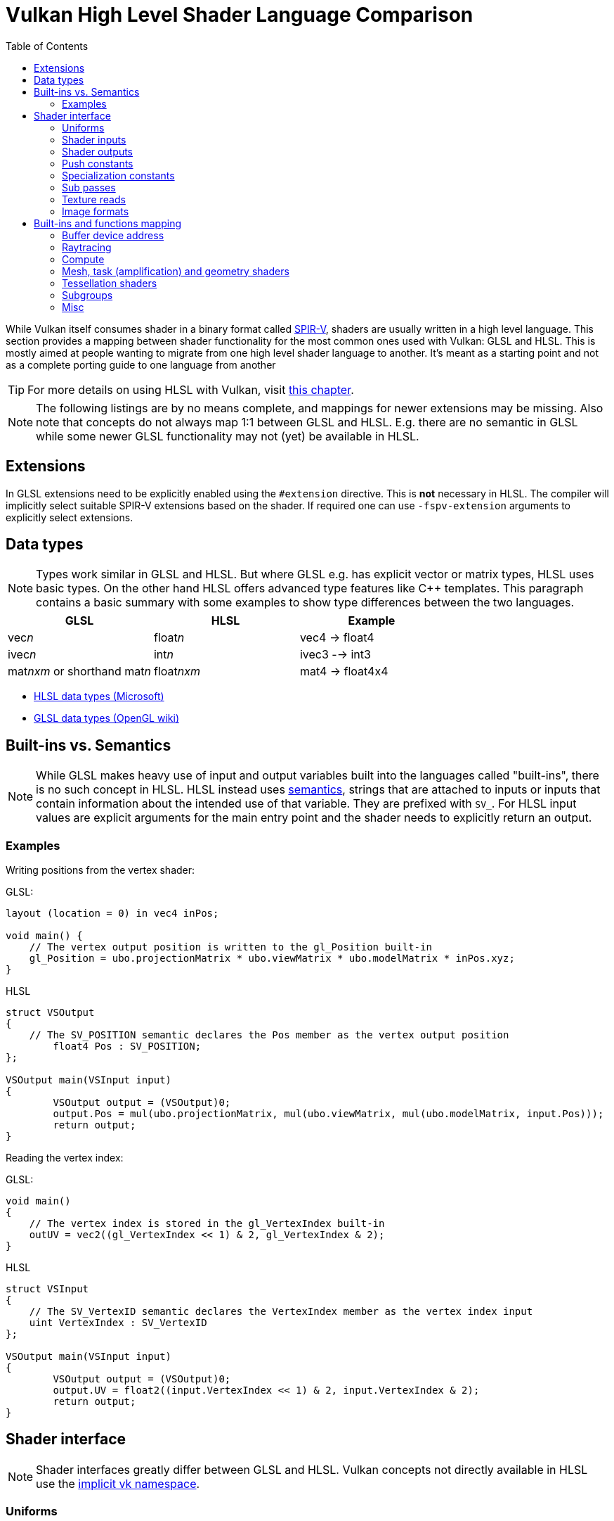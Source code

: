 // Copyright 2023 Sascha Willems
// SPDX-License-Identifier: CC-BY-4.0

ifndef::chapters[:chapters:]
ifndef::images[:images: images/]

[[shader-decoder-ring]]
= Vulkan High Level Shader Language Comparison
:toc:

While Vulkan itself consumes shader in a binary format called xref:{chapters}what_is_spirv.adoc[SPIR-V], shaders are usually written in a high level language. This section provides a mapping between shader functionality for the most common ones used with Vulkan: GLSL and HLSL. This is mostly aimed at people wanting to migrate from one high level shader language to another. It's meant as a starting point and not as a complete porting guide to one language from another

// @todo: maybe also add SPIR-V

[TIP]
====
For more details on using HLSL with Vulkan, visit xref:{chapters}hlsl.adoc[this chapter].
====

[NOTE]
====
The following listings are by no means complete, and mappings for newer extensions may be missing. Also note that concepts do not always map 1:1 between GLSL and HLSL. E.g. there are no semantic in GLSL while some newer GLSL functionality may not (yet) be available in HLSL.
====

== Extensions

In GLSL extensions need to be explicitly enabled using the `#extension` directive. This is **not** necessary in HLSL. The compiler will implicitly select suitable SPIR-V extensions based on the shader. If required one can use `-fspv-extension` arguments to explicitly select extensions.

== Data types

[NOTE]
====
Types work similar in GLSL and HLSL. But where GLSL e.g. has explicit vector or matrix types, HLSL uses basic types. On the other hand HLSL offers advanced type features like C++ templates. This paragraph contains a basic summary with some examples to show type differences between the two languages.
====

[options="header"]
|====
| *GLSL* | *HLSL* | *Example*
| vec__n__ | float__n__ | vec4 -> float4
| ivec__n__ | int__n__ | ivec3 --> int3
| mat__nxm__ or shorthand mat__n__ | float__nxm__ | mat4 -> float4x4
|====

* link:https://learn.microsoft.com/en-us/windows/win32/direct3dhlsl/dx-graphics-hlsl-data-types[HLSL data types (Microsoft)]
* link:https://www.khronos.org/opengl/wiki/Data_Type_(GLSL)[GLSL data types (OpenGL wiki)]


== Built-ins vs. Semantics

[NOTE]
====
While GLSL makes heavy use of input and output variables built into the languages called "built-ins", there is no such concept in HLSL. HLSL instead uses link:https://learn.microsoft.com/en-us/windows/win32/direct3dhlsl/dx-graphics-hlsl-semantics[semantics], strings that are attached to inputs or inputs that contain information about the intended use of that variable. They are prefixed with `SV_`. For HLSL input values are explicit arguments for the main entry point and the shader needs to explicitly return an output.
====

=== Examples

Writing positions from the vertex shader:

GLSL:
[source,glsl]
----
layout (location = 0) in vec4 inPos;

void main() {
    // The vertex output position is written to the gl_Position built-in
    gl_Position = ubo.projectionMatrix * ubo.viewMatrix * ubo.modelMatrix * inPos.xyz;
}
----

HLSL
[source,hlsl]
----
struct VSOutput
{
    // The SV_POSITION semantic declares the Pos member as the vertex output position 
	float4 Pos : SV_POSITION;
};

VSOutput main(VSInput input)
{
	VSOutput output = (VSOutput)0;
	output.Pos = mul(ubo.projectionMatrix, mul(ubo.viewMatrix, mul(ubo.modelMatrix, input.Pos)));
	return output;
}
----

Reading the vertex index:

GLSL:
[source,glsl]
----
void main() 
{
    // The vertex index is stored in the gl_VertexIndex built-in
    outUV = vec2((gl_VertexIndex << 1) & 2, gl_VertexIndex & 2);
}
----

HLSL
[source,hlsl]
----
struct VSInput
{
    // The SV_VertexID semantic declares the VertexIndex member as the vertex index input
    uint VertexIndex : SV_VertexID
};

VSOutput main(VSInput input)
{
	VSOutput output = (VSOutput)0;
	output.UV = float2((input.VertexIndex << 1) & 2, input.VertexIndex & 2);
	return output;
}
----

== Shader interface

[NOTE]
====
Shader interfaces greatly differ between GLSL and HLSL. Vulkan concepts not directly available in HLSL use the link:https://github.com/microsoft/DirectXShaderCompiler/blob/main/docs/SPIR-V.rst#the-implicit-vk-namespace)[implicit vk namespace].
====

=== Uniforms

==== GLSL

[source,glsl]
----
layout (set = <set-index>, binding = <binding-index>) uniform <type> <name>
----

Examples:
[source,glsl]
----
// Uniform buffer
layout (set = 0, binding = 0) uniform UBO 
{
    mat4 projection;
} ubo;

// Combined image sampler
layout (set = 0, binding = 1) uniform sampler2D samplerColor;
----

==== HLSL

[source,hlsl]
----
<type> <name> : register(<register-type><binding-index>, space<set-index>)
----

Examples:
[source,hlsl]
----
// Uniform buffer
struct UBO
{
    float4x4 projection;
};
cbuffer ubo : register(b0, space0) { UBO ubo; };

// Combined image sampler
Texture2D textureColor : register(t1);
SamplerState samplerColor : register(s1);
----

`+<register type>+` can be:

[options="header"]
|====
| *Type* | *Register Description* | *Vulkan resource*
| b | Constant buffer | Uniform buffer
| t | Texture and texture buffer | same
| c | Buffer offset | n.a.
| s | Sampler | same
| u | Unordered Access View | Shader storage buffer
|====

=== Shader inputs

==== GLSL

[source,glsl]
----
layout (location = <location-index>) in <type> <name>;
----

Example:
[source,glsl]
----
layout (location = 0) in vec3 inPos;
layout (location = 1) in vec3 inNormal;
layout (location = 2) in vec2 inUV0;
layout (location = 3) in vec2 inUV1;
----

==== HLSL

[source,hlsl]
----
[[vk::location(<location-index>)]] <type> <name> : <semantic-type>;
----

Example:
[source,hlsl]
----
struct VSInput
{
[[vk::location(0)]] float3 Pos : POSITION;
[[vk::location(1)]] float3 Normal : NORMAL;
[[vk::location(2)]] float2 UV0 : TEXCOORD0;
[[vk::location(3)]] float2 UV1 : TEXCOORD1;
};

VSOutput main(VSInput input) {
}
----

// @todo: add general note on input semantics, e.g. for other stuff like compute where you need to use input semantics instead of built-ins

`+<semantic type>+` can be
[options="header"]
|====
| *Semantic* | *Description* | *Type*
| BINORMAL[n] | Binormal | float4
| BLENDINDICES[n] | Blend indices | uint
| BLENDWEIGHT[n] | Blend weights | float
| COLOR[n] | Diffuse and specular color | float4
| NORMAL[n] | Normal vector | float4
| POSITION[n] | Vertex position in object space. | float4
| POSITIONT	Transformed vertex position | float4
| PSIZE[n] | Point size | float
| TANGENT[n] | Tangent | float4
| TEXCOORD[n] | Texture coordinates | float4
|====

`+n+` is an optional integer between 0 and the number of resources supported.

link:https://learn.microsoft.com/en-us/windows/win32/direct3dhlsl/dx-graphics-hlsl-semantics[source]

=== Shader outputs

==== Passing data between stages

E.g. for vertex and tessellations shaders.

===== GLSL

[source,glsl]
----
layout (location = <location-index>) out/in <type> <name>;
----

Example:
[source,glsl]
----
layout (location = 0) out vec3 outNormal;
layout (location = 1) out vec3 outColor;
layout (location = 2) out vec2 outUV;
layout (location = 3) out vec3 outViewVec;

void main() {
    gl_Position = vec4(inPos, 1.0);
    outNormal = inNormal;
}
----

===== HLSL

[source,hlsl]
----
[[vk::location(<location-index>)]] <type> <name> : <semantic-type>;
----

Example:
[source,hlsl]
----
struct VSOutput
{
	                float4 Pos : SV_POSITION;
[[vk::location(0)]] float3 Normal : NORMAL;
[[vk::location(1)]] float3 Color : COLOR;
[[vk::location(2)]] float2 UV : TEXCOORD0;
[[vk::location(3)]] float3 ViewVec : TEXCOORD1;
}

VSOutput main(VSInput input) {
    VSOutput output = (VSOutput)0;
    output.Pos = float4(input.Pos.xyz, 1.0);
    output.Normal = input.Normal;
    return output;
}
----

==== Writing attachments

For fragment shaders.

===== GLSL

[source,glsl]
----
layout (location = <attachment-index>) out/in <type> <name>;
----

Example:
[source,glsl]
----
layout (location = 0) out vec4 outPosition;
layout (location = 1) out vec4 outNormal;
layout (location = 2) out vec4 outAlbedo;

void main() {
    outPosition = ...
    outNormal = ...
    outAlbedo = ...
}
----

===== HLSL

[source,hlsl]
----
<type> <name> : SV_TARGET<attachment-index>;
----

Example:
[source,hlsl]
----
struct FSOutput
{
	float4 Position : SV_TARGET0;
	float4 Normal : SV_TARGET1;
	float4 Albedo : SV_TARGET2;
};

FSOutput main(VSOutput input) {
    output.Position = ...
    output.Normal = ...
    output.Albedo = ...
    return output;
}
----

=== Push constants

==== GLSL

[source,glsl]
----
layout (push_constant) uniform <structure-type> { <members> } <name>
----

Example:
[source,glsl]
----
layout (push_constant) uniform PushConsts {
	mat4 matrix;
} pushConsts;
----

==== HLSL

[source,hlsl]
----
[[vk::push_constant]] <structure-type> <name>;
----

[source,hlsl]
----
struct PushConsts {
    float4x4 matrix;
};
[[vk::push_constant]] PushConsts pushConsts;
----

=== Specialization constants

==== GLSL

[source,glsl]
----
layout (constant_id = <specialization-constant-index>) const int <name> = <default-value>;
----

Example:
[source,glsl]
----
layout (constant_id = 0) const int SPEC_CONST = 0;
----

==== HLSL

[source,hlsl]
----
[[vk::constant_id(<specialization-constant-index>)]] const int <name> = <default-value>;
----

Example:
[source,hlsl]
----
[[vk::constant_id(0)]] const int SPEC_CONST = 0;
----

=== Sub passes

==== GLSL

[source,glsl]
----
layout (input_attachment_index = <input-attachment-index>, binding = <binding-index>) uniform subpassInput <name>;
----

Example:
[source,glsl]
----
layout (input_attachment_index = 0, binding = 0) uniform subpassInput input0;
----

==== HLSL

[source,hlsl]
----
[[vk::input_attachment_index(<input-attachment-index>)]][[vk::binding(<binding-index>)]] SubpassInput <name>;
----

Example:
[source,hlsl]
----
[[vk::input_attachment_index(0)]][[vk::binding(0)]] SubpassInput input0;
----

=== Texture reads

[NOTE]
====
Where GLSL uses global functions to access images, HLSL uses member functions of the texture object.
====

Example:

GLSL:
[source,glsl]
----
layout (binding = 0, set = 0) uniform sampler2D sampler0;

void main() {
    vec4 color = texture(sampler0, inUV);
}
----

HLSL:
[source,hlsl]
----
Texture2D texture0 : register(t0, space0);
SamplerState sampler0 : register(s0, space0);

float4 main(VSOutput input) : SV_TARGET {
    float4 color = texture0.Sample(sampler0, input.UV);
}
----

[options="header"]
|====
| *GLSL*  | *HLSL*
| texture | Sample
| textureGrad | SampleGrad
| textureLod | SampleLevel
| textureSize | GetDimensions
| textureProj | n.a.
| texelFetch | Load
| sparseTexelsResidentARB | SampleLevel
|====

=== Image formats

==== GLSL

[source,glsl]
----
layout (set = <set-index>, binding = <image-binding-index>, <image-format>) uniform <memory-qualifier> <image-type> <name>;
----

Example:
[source,glsl]
----
layout (set = 0, binding = 0, rgba8) uniform writeonly image2D outputImage;
----

==== HLSL

[source,hlsl]
----
[[vk::image_format(<image-format>)]]
RWTexture2D<image-components> <name> : register(<register-type><binding-index>, space<set-index>);
----

Example:
[source,hlsl]
----
[[vk::image_format("rgba8")]]
RWTexture2D<float4> resultImage : register(u0, space0);
----

== Built-ins and functions mapping
// @todo: change caption or maybe remove completely

=== Buffer device address

[NOTE]
====
Currently, HLSL only supports a link:https://github.com/microsoft/DirectXShaderCompiler/blob/main/docs/SPIR-V.rst#rawbufferload-and-rawbufferstore[subset] of VK_KHR_buffer_device_address.
====

==== GLSL

Example:
[source,glsl]
----
layout(push_constant) uniform PushConstants {
	uint64_t bufferAddress;
} pushConstants;

layout(buffer_reference, scalar) buffer Data {vec4 f[]; };

void main() {
    Data data = Data(pushConstants.bufferAddress);
}
----

==== HLSL

Example:
[source,hlsl]
----
struct PushConstants {
	uint64_t bufferAddress;
};
[[vk::push_constant]] PushConstants pushConstants;

void main() {
  float4 data = vk::RawBufferLoad<float4>(pushConstants.bufferAddress);
}
----

=== Raytracing

==== Shader stage selection

While GLSL implicitly detects the shader stage (for raytracing) via file extension (or explicitly via compiler arguments), for HLSL raytracing shaders need to be marked by the `[shader("stage")]` semantic:

Example:
[source,hlsl]
----
[shader("closesthit")]
void main(inout RayPayload rayPayload, in float2 attribs) {
}
----

Stage names match GLSL: `raygeneration`, `intersection`, `anyhit`, `closesthit`, `miss`, `callable`

==== Shader record buffer

==== GLSL

Example:
[source,glsl]
----
layout(shaderRecordEXT, std430) buffer SBT {
  float data;
};
----

==== HLSL

Example:
[source,hlsl]
----
struct SBT {
  float data;
};
[[vk::shader_record_ext]]
ConstantBuffer<SBT> sbt;
----

==== Built-Ins

// @todo: some of the stuff in here is used across different stages (e.g. gl_PrimitiveID)
[options="header"]
|====
| *GLSL*  | *HLSL*
| accelerationStructureEXT | RaytracingAccelerationStructure
| executeCallableEXT | CallShader
| ignoreIntersectionEXT | IgnoreHit
| reportIntersectionEXT | ReportHit
| terminateRayEXT | AcceptHitAndEndSearch
| traceRayEXT | TraceRay
| rayPayloadEXT (storage qualifier) | Last argument of TraceRay
| rayPayloadInEXT (storage qualifier) | First argument for main entry of any hit, closest hit and miss stage
| hitAttributeEXT (storage qualifier) | Last argument of ReportHit
| callableDataEXT (storage qualifier) | Last argument of CallShader
| callableDataInEXT (storage qualifier) | First argument for main entry of callabe stage
| gl_LaunchIDEXT | DispatchRaysIndex
| gl_LaunchSizeEXT | DispatchRaysDimensions
| gl_PrimitiveID | PrimitiveIndex
| gl_InstanceID | InstanceIndex
| gl_InstanceCustomIndexEXT | InstanceID
| gl_GeometryIndexEXT | GeometryIndex
| gl_VertexIndex | SV_VertexID
| gl_WorldRayOriginEXT | WorldRayOrigin
| gl_WorldRayDirectionEXT | WorldRayDirection
| gl_ObjectRayOriginEXT | ObjectRayOrigin
| gl_ObjectRayDirectionEXT | ObjectRayDirection	
| gl_RayTminEXT | RayTMin
| gl_RayTmaxEXT | RayTCurrent
| gl_IncomingRayFlagsEXT | RayFlags
| gl_HitTEXT | RayTCurrent
| gl_HitKindEXT | HitKind
| gl_ObjectToWorldEXT | ObjectToWorld4x3
| gl_WorldToObjectEXT | WorldToObject4x3 
| gl_WorldToObject3x4EXT | WorldToObject3x4
| gl_ObjectToWorld3x4EXT | ObjectToWorld3x4
| gl_RayFlagsNoneEXT | RAY_FLAG_NONE 
| gl_RayFlagsOpaqueEXT | RAY_FLAG_FORCE_OPAQUE
| gl_RayFlagsNoOpaqueEXT | AY_FLAG_FORCE_NON_OPAQUE
| gl_RayFlagsTerminateOnFirstHitEXT | RAY_FLAG_ACCEPT_FIRST_HIT_AND_END_SEARCH
| gl_RayFlagsSkipClosestHitShaderEXT | RAY_FLAG_SKIP_CLOSEST_HIT_SHADER
| gl_RayFlagsCullBackFacingTrianglesEXT | RAY_FLAG_CULL_BACK_FACING_TRIANGLES
| gl_RayFlagsCullFrontFacingTrianglesEXT | RAY_FLAG_CULL_FRONT_FACING_TRIANGLES 
| gl_RayFlagsCullOpaqueEXT | RAY_FLAG_CULL_OPAQUE
| gl_RayFlagsCullNoOpaqueEXT | RAY_FLAG_CULL_NON_OPAQUE
| @todo | RAY_FLAG_SKIP_TRIANGLES
| @todo | RAY_FLAG_SKIP_PROCEDURAL_PRIMITIVES
| gl_HitKindFrontFacingTriangleEXT | HIT_KIND_TRIANGLE_FRONT_FACE 
| gl_HitKindBackFacingTriangleEXT | HIT_KIND_TRIANGLE_BACK_FACE 
| shadercallcoherent | @todo
|====

=== Compute

==== Local workgroup size

===== GLSL

[source,glsl]
----
layout (local_size_x = <local-size-x>, local_size_y = <local-size-y>, local_size_z = <local-size-z>) in;
----

Example:
[source,glsl]
----
layout (local_size_x = 1, local_size_y = 1, local_size_z = 1) in;
----

===== HLSL

[source,hlsl]
----
[numthreads(<local-size-x>, <local-size-y>, <local-size-z>)]
----

Example:
[source,hlsl]
----
[numthreads(1, 1, 1)]
void main() {}
----

==== Shared memory

===== GLSL

Example:
[source,glsl]
----
shared vec4 sharedData[1024];
----

===== HLSL

Example:
[source,hlsl]
----
groupshared float4 sharedData[1024];
----

==== Built-Ins

[options="header"]
|====
| *GLSL*  | *HLSL*
| gl_GlobalInvocationID | SV_DispatchThreadID
| gl_LocalInvocationID | SV_GroupThreadID
| gl_WorkGroupID | SV_GroupID
| gl_LocalInvocationIndex | SV_GroupIndex
| gl_NumWorkGroups | n.a.
| gl_WorkGroupSize | n.a.
|====

==== Barriers

[NOTE]
====
Barriers heavily differ between GLSL and HLSL. With one exception there is no direct mapping. To match HLSL in GLSL you often need to call multiple different barrier types in glsl.
====

Example:

GLSL:
[source,glsl]
----
groupMemoryBarrier;
barrier;
for (int j = 0; j < 256; j++) {
    doSomething;
}
groupMemoryBarrier;
barrier;
----

HLSL:
[source,hlsl]
----
GroupMemoryBarrierWithGroupSync;
for (int j = 0; j < 256; j++) {
    doSomething;
}
GroupMemoryBarrierWithGroupSync;
----

|====
| *GLSL*  | *HLSL*
| groupMemoryBarrier | GroupMemoryBarrier
| groupMemoryBarrier + barrier | GroupMemoryBarrierWithGroupSync
| memoryBarrier + memoryBarrierImage + memoryBarrierImage | DeviceMemoryBarrier
| memoryBarrier + memoryBarrierImage + memoryBarrierImage + barrier | DeviceMemoryBarrierWithGroupSync
| All above barriers + barrier | AllMemoryBarrierWithGroupSync
| All above barriers | AllMemoryBarrier
| memoryBarrierShared (only) | n.a.
|====

=== Mesh, task (amplification) and geometry shaders

These shader stages share several functions and built-ins

[options="header"]
|====
| *GLSL*  | *HLSL*
| EmitMeshTasksEXT | DispatchMesh
| SetMeshOutputsEXT | SetMeshOutputCounts
| EmitVertex | __StreamType__<__Name__>.Append (e.g. +{TriangleStream<MSOutput>}+)
| EndPrimitive | __StreamType__<__Name__>.RestartStrip
// @todo: check these
| gl_PrimitiveShadingRateEXT | SV_ShadingRate
| gl_CullPrimitiveEXT | SV_CullPrimitive
| gl_in | Array argument for main entry (e.g. +{triangle VSInput input[3]}+)
|====

=== Tessellation shaders

[options="header"]
|====
| *GLSL* | *HLSL*
| gl_InvocationID | SV_OutputControlPointID
| gl_TessLevelInner | SV_InsideTessFactor
| gl_TessLevelOuter | SV_TessFactor
| gl_TessCoord | SV_DomainLocation
|====

=== Subgroups
// @todo: not sure, maybe rename or split into others
[options="header"]
|====
| *GLSL* | *HLSL*
| gl_HelperInvocation | WaveIsHelperLane
| n.a. | WaveOnce
| readFirstInvocationARB | WaveReadFirstLane
| readInvocationARB | WaveReadLaneAt
| anyInvocationARB | WaveAnyTrue
| allInvocationsARB | WaveAllTrue
| allInvocationsEqualARB | WaveAllEqual
| ballotARB | WaveBallot
| gl_NumSubgroups | NumSubgroups decorated OpVariable
| gl_SubgroupID | SubgroupId decorated OpVariable
| gl_SubGroupSize | WaveGetLaneCount
| gl_SubgroupInvocationID | WaveGetLaneIndex
| gl_SubgroupEqMask | n.a.
| gl_SubgroupGeMask | n.a.
| gl_SubgroupGtMask | n.a.
| gl_SubgroupLeMask | n.a.
| gl_SubgroupLtMask | SubgroupLtMask decorated OpVariablen.a.
| WaveIsFirstLane | subgroupElect
| WaveActiveAnyTrue | subgroupAny
| WaveActiveAllTrue | subgroupAll
| WaveActiveBallot | subgroupBallot
| WaveActiveAllEqual | subgroupAllEqual
| WaveActiveCountBits | subgroupBallotBitCount   
| WaveActiveBitAdd | subgroupAnd
| WaveActiveBitOr | subgroupOr
| WaveActiveBitXor | subgroupXor
| WaveActiveSum | subgroupAdd
| WaveActiveProduct | subgroupMul
| WaveActiveMin | subgroupMin
| WaveActiveMax | subgroupMax
| WavePrefixSum | subgroupExclusiveAdd
| WavePrefixProduct | subgroupExclusiveMul
| WavePrefixCountBits | subgroupBallotExclusiveBitCount
| WaveReadLaneAt | subgroupBroadcast
| WaveReadLaneFirst | subgroupBroadcastFirst
| QuadReadAcrossX | subgroupQuadSwapHorizontal
| QuadReadAcrossY | subgroupQuadSwapVertical
| QuadReadAcrossDiagonal | subgroupQuadSwapDiagonal	 
| QuadReadLaneAt | subgroupQuadBroadcast
|====

=== Misc
// @todo: rename, split
[options="header"]
|====
| *GLSL*  | *HLSL* | *Note*
| gl_PointSize | [[vk::builtin("PointSize")]] | Vulkan only, no direct HLSL equivalent
| gl_BaseVertexARB | [[vk::builtin("BaseVertex")]] | Vulkan only, no direct HLSL equivalent
| gl_BaseInstanceARB | [[vk::builtin("PoBaseInstanceintSize")]] | Vulkan only, no direct HLSL equivalent
| gl_DrawID | [[vk::builtin("DrawIndex")]] | Vulkan only, no direct HLSL equivalent
| gl_DeviceIndex | [[vk::builtin("DeviceIndex")]] | Vulkan only, no direct HLSL equivalent
| gl_FragCoord | SV_Position |
| gl_FragDepth | SV_Depth |
| gl_FrontFacing | SV_IsFrontFace |
| gl_InstanceIndex | SV_InstanceID |
| gl_ViewIndex | SV_ViewID |
| gl_ClipDistance | SV_ClipDistance |
| gl_CullDistance | SV_CullDistance |
| gl_PointCoord | SV_Position |
| gl_Position | SV_Position |
| gl_PrimitiveID | SV_PrimitiveID |
| gl_ViewportIndex | SV_ViewportArrayIndex |
| gl_Layer | SV_RenderTargetArrayIndex |
| gl_SampleID | SV_SampleIndex |
| gl_SamplePosition | EvaluateAttributeAtSample |
| subpassLoad | <SubPassInput>.SubpassLoad |
| imageLoad | RWTexture1D/2D/3D<T>[] |
| imageStore | RWTexture1D/2D/3D<T>[] |
| atomicAdd | InterlockedAdd |
| atomicCompSwap | InterlockedCompareExchange |
| imageAtomicExchange | InterlockedExchange |
| nonuniformEXT | NonUniformResourceIndex |
|====

@todo:
gl_PatchVerticesIn

gl_SampleMaskIn
gl_SampleMask

@todo: precision types